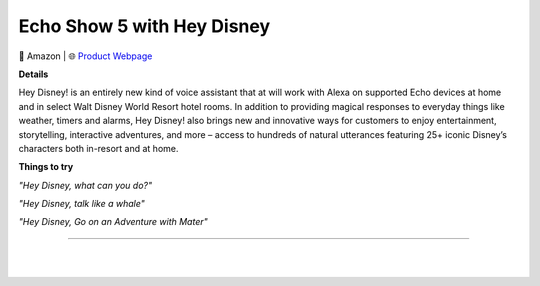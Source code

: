 Echo Show 5 with Hey Disney
**********

.. image:: images/products/AmazonEchoShow5DisneyEdition.png

🔹 Amazon  |  🌐 `Product Webpage <https://www.amazon.com/Disney-magical-voice-assistant-Alexa/dp/B08X22XM62>`_

**Details** 

Hey Disney! is an entirely new kind of voice assistant that at will work with Alexa on supported Echo devices at home and in select Walt Disney World Resort hotel rooms. In addition to providing magical responses to everyday things like weather, timers and alarms, Hey Disney! also brings new and innovative ways for customers to enjoy entertainment, storytelling, interactive adventures, and more – access to hundreds of natural utterances featuring 25+ iconic Disney’s characters both in-resort and at home.

**Things to try**


*"Hey Disney, what can you do?"*

*"Hey Disney, talk like a whale"*

*"Hey Disney, Go on an Adventure with Mater"*

------------

|
|